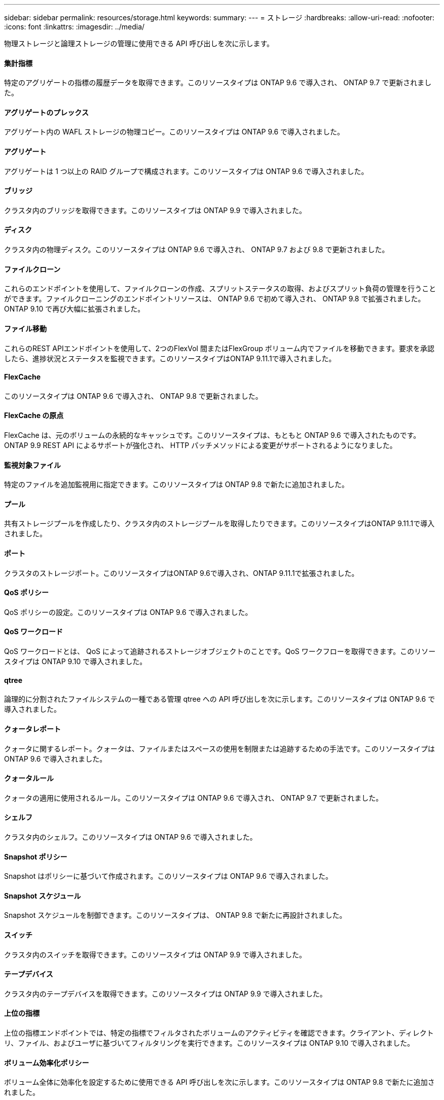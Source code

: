 ---
sidebar: sidebar 
permalink: resources/storage.html 
keywords:  
summary:  
---
= ストレージ
:hardbreaks:
:allow-uri-read: 
:nofooter: 
:icons: font
:linkattrs: 
:imagesdir: ../media/


[role="lead"]
物理ストレージと論理ストレージの管理に使用できる API 呼び出しを次に示します。



==== 集計指標

特定のアグリゲートの指標の履歴データを取得できます。このリソースタイプは ONTAP 9.6 で導入され、 ONTAP 9.7 で更新されました。



==== アグリゲートのプレックス

アグリゲート内の WAFL ストレージの物理コピー。このリソースタイプは ONTAP 9.6 で導入されました。



==== アグリゲート

アグリゲートは 1 つ以上の RAID グループで構成されます。このリソースタイプは ONTAP 9.6 で導入されました。



==== ブリッジ

クラスタ内のブリッジを取得できます。このリソースタイプは ONTAP 9.9 で導入されました。



==== ディスク

クラスタ内の物理ディスク。このリソースタイプは ONTAP 9.6 で導入され、 ONTAP 9.7 および 9.8 で更新されました。



==== ファイルクローン

これらのエンドポイントを使用して、ファイルクローンの作成、スプリットステータスの取得、およびスプリット負荷の管理を行うことができます。ファイルクローニングのエンドポイントリソースは、 ONTAP 9.6 で初めて導入され、 ONTAP 9.8 で拡張されました。ONTAP 9.10 で再び大幅に拡張されました。



==== ファイル移動

これらのREST APIエンドポイントを使用して、2つのFlexVol 間またはFlexGroup ボリューム内でファイルを移動できます。要求を承認したら、進捗状況とステータスを監視できます。このリソースタイプはONTAP 9.11.1で導入されました。



==== FlexCache

このリソースタイプは ONTAP 9.6 で導入され、 ONTAP 9.8 で更新されました。



==== FlexCache の原点

FlexCache は、元のボリュームの永続的なキャッシュです。このリソースタイプは、もともと ONTAP 9.6 で導入されたものです。ONTAP 9.9 REST API によるサポートが強化され、 HTTP パッチメソッドによる変更がサポートされるようになりました。



==== 監視対象ファイル

特定のファイルを追加監視用に指定できます。このリソースタイプは ONTAP 9.8 で新たに追加されました。



==== プール

共有ストレージプールを作成したり、クラスタ内のストレージプールを取得したりできます。このリソースタイプはONTAP 9.11.1で導入されました。



==== ポート

クラスタのストレージポート。このリソースタイプはONTAP 9.6で導入され、ONTAP 9.11.1で拡張されました。



==== QoS ポリシー

QoS ポリシーの設定。このリソースタイプは ONTAP 9.6 で導入されました。



==== QoS ワークロード

QoS ワークロードとは、 QoS によって追跡されるストレージオブジェクトのことです。QoS ワークフローを取得できます。このリソースタイプは ONTAP 9.10 で導入されました。



==== qtree

論理的に分割されたファイルシステムの一種である管理 qtree への API 呼び出しを次に示します。このリソースタイプは ONTAP 9.6 で導入されました。



==== クォータレポート

クォータに関するレポート。クォータは、ファイルまたはスペースの使用を制限または追跡するための手法です。このリソースタイプは ONTAP 9.6 で導入されました。



==== クォータルール

クォータの適用に使用されるルール。このリソースタイプは ONTAP 9.6 で導入され、 ONTAP 9.7 で更新されました。



==== シェルフ

クラスタ内のシェルフ。このリソースタイプは ONTAP 9.6 で導入されました。



==== Snapshot ポリシー

Snapshot はポリシーに基づいて作成されます。このリソースタイプは ONTAP 9.6 で導入されました。



==== Snapshot スケジュール

Snapshot スケジュールを制御できます。このリソースタイプは、 ONTAP 9.8 で新たに再設計されました。



==== スイッチ

クラスタ内のスイッチを取得できます。このリソースタイプは ONTAP 9.9 で導入されました。



==== テープデバイス

クラスタ内のテープデバイスを取得できます。このリソースタイプは ONTAP 9.9 で導入されました。



==== 上位の指標

上位の指標エンドポイントでは、特定の指標でフィルタされたボリュームのアクティビティを確認できます。クライアント、ディレクトリ、ファイル、およびユーザに基づいてフィルタリングを実行できます。このリソースタイプは ONTAP 9.10 で導入されました。



==== ボリューム効率化ポリシー

ボリューム全体に効率化を設定するために使用できる API 呼び出しを次に示します。このリソースタイプは ONTAP 9.8 で新たに追加されました。



==== 個のボリューム

論理コンテナは、クライアントにデータを提供するために使用されます。このリソースタイプは、元々は ONTAP 9.6 REST API で導入されました。API で使用されるパラメータ値の多くは、 ONTAP 9.9 で大幅に拡張されました。これには、スペース管理で使用される値も含まれます。



==== ボリュームファイル

ボリューム上の特定のディレクトリのファイルとディレクトリのリストを取得できます。このリソースタイプは ONTAP 9.7 で導入され、 ONTAP 9.8 で更新されました。



==== ボリューム Snapshot

ボリュームの Snapshot 。このリソースタイプは ONTAP 9.6 で導入されました。
